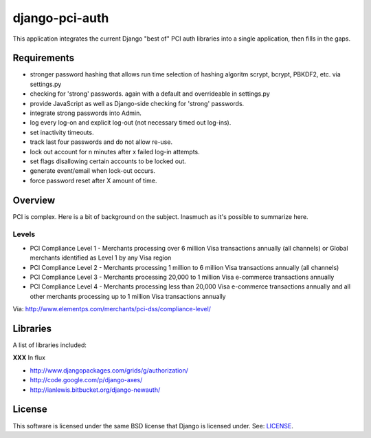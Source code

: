 django-pci-auth
===============

This application integrates the current Django "best of" PCI auth libraries into a single application, then fills in the gaps.

Requirements
------------

- stronger password hashing that allows run time selection of hashing algoritm scrypt, bcrypt, PBKDF2, etc. via settings.py
- checking for 'strong' passwords. again with a default and overrideable in settings.py
- provide JavaScript as well as Django-side checking for 'strong' passwords.
- integrate strong passwords into Admin.
- log every log-on and explicit log-out (not necessary timed out log-ins).
- set inactivity timeouts.
- track last four passwords and do not allow re-use.
- lock out account for n minutes after x failed log-in attempts.
- set flags disallowing certain accounts to be locked out.
- generate event/email when lock-out occurs.
- force password reset after X amount of time.

Overview
--------

PCI is complex. Here is a bit of background on the subject. Inasmuch as it's possible to summarize here.

Levels
~~~~~~

- PCI Compliance Level 1 - Merchants processing over 6 million Visa transactions annually (all channels) or Global merchants identified as Level 1 by any Visa region
- PCI Compliance Level 2 - Merchants processing 1 million to 6 million Visa transactions annually (all channels)
- PCI Compliance Level 3 - Merchants processing 20,000 to 1 million Visa e-commerce transactions annually
- PCI Compliance Level 4 - Merchants processing less than 20,000 Visa e-commerce transactions annually and all other merchants processing up to 1 million Visa transactions annually

Via: http://www.elementps.com/merchants/pci-dss/compliance-level/

Libraries
---------

A list of libraries included:

**XXX** In flux

- http://www.djangopackages.com/grids/g/authorization/
- http://code.google.com/p/django-axes/
- http://ianlewis.bitbucket.org/django-newauth/

License
-------

This software is licensed under the same BSD license that Django is licensed under. See: `LICENSE`_.

.. _`LICENSE`: https://github.com/aclark4life/django-pci-auth/blob/master/LICENSE
